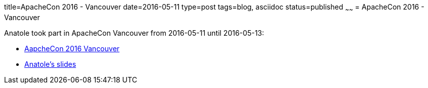 title=ApacheCon 2016 - Vancouver
date=2016-05-11
type=post
tags=blog, asciidoc
status=published
~~~~~~
= ApacheCon 2016 - Vancouver

Anatole took part in ApacheCon Vancouver from 2016-05-11 until 2016-05-13:

* http://events.linuxfoundation.org/events/archive/2016/apachecon-north-america[AapcheCon 2016 Vancouver]
* http://de.slideshare.net/AnatoleTresch/configure-your-projects-with-apache-tamaya[Anatole's slides]
